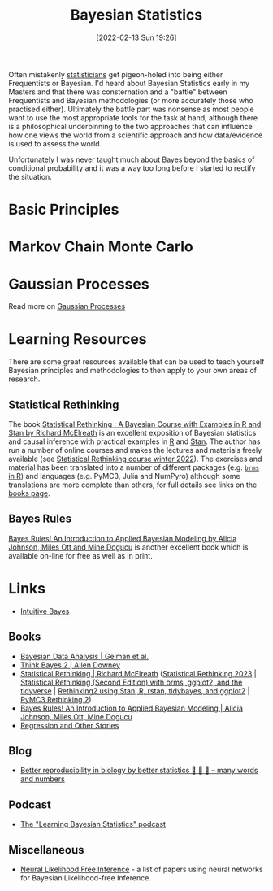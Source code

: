 :PROPERTIES:
:ID:       38feb454-ee1e-440b-939c-c413009c609d
:mtime:    20240602194324
:ctime:    20240602194324
:END:
#+TITLE: Bayesian Statistics
#+DATE: [2022-02-13 Sun 19:26]
#+FILETAGS: :statistics:R:python:bayes:glm:regression:classification:causality

Often mistakenly [[id:9f72e8bd-2dbe-4a95-9517-c0c94bc995a0][statisticians]] get pigeon-holed into being either Frequentists or Bayesian.  I'd heard about Bayesian
Statistics early in my Masters and that there was consternation and a "battle" between Frequentists and Bayesian
methodologies (or more accurately those who practised either). Ultimately the battle part was nonsense as most people
want to use the most appropriate tools for the task at hand, although there is a philosophical underpinning to the two
approaches that can influence how one views the world from a scientific approach and how data/evidence is used to assess
the world.

Unfortunately I was never taught much about Bayes beyond the basics of conditional probability and it was a way too long
before I started to rectify the situation.

* Basic Principles
:PROPERTIES:
:ID:       b892421c-d17f-4774-a2cf-006f470c1999
:END:

* Markov Chain Monte Carlo
:PROPERTIES:
:ID:       57fc9276-c335-47e4-97fc-a00494ca294c
:END:

* Gaussian Processes
:PROPERTIES:
:mtime:    20240602194324
:ctime:    20240602194324
:END:

Read more on [[id:7ced9fda-ff1e-4ff0-a80b-2193255e511d][Gaussian Processes]]

* Learning Resources
:PROPERTIES:
:ID:       bdfa2000-29b5-4147-b7f1-0b78f6138064
:END:
There are some great resources available that can be used to teach yourself Bayesian principles and methodologies to
then apply to your own areas of research.

** Statistical Rethinking

The book [[https://xcelab.net/rm/statistical-rethinking/][Statistical Rethinking : A Bayesian Course with Examples in R and Stan by Richard McElreath]] is an excellent
exposition of Bayesian statistics and causal inference with practical examples in [[id:de9a18a7-b4ef-4a9f-ac99-68f3c76488e5][R]] and [[https://mc-stan.org/][Stan]]. The author has run a
number of online courses and makes the lectures and materials freely available (see [[https://github.com/rmcelreath/stat_rethinking_2022][Statistical Rethinking course winter
2022]]). The exercises and material has been translated into a number of different packages (e.g. [[https://bookdown.org/content/4857/][~brms~ in R]]) and
languages (e.g. PyMC3, Julia and NumPyro) although some translations are more complete than others, for full details see
links on the [[https://xcelab.net/rm/statistical-rethinking/][books page]].

** Bayes Rules

[[https://www.bayesrulesbook.com/][Bayes Rules! An Introduction to Applied Bayesian Modeling by Alicia Johnson, Miles Ott and Mine Dogucu]] is another
excellent book which is available on-line for free as well as in print.

* Links

+ [[https://www.intuitivebayes.com][Intuitive Bayes]]

** Books

+ [[http://www.stat.columbia.edu/~gelman/book/][Bayesian Data Analysis | Gelman et al.]]
+ [[https://allendowney.github.io/ThinkBayes2/][Think Bayes 2 | Allen Downey]]
+ [[https://xcelab.net/rm/statistical-rethinking/][Statistical Rethinking | Richard McElreath]] ([[https://github.com/rmcelreath/stat_rethinking_2023][Statistical Rethinking 2023]] | [[https://bookdown.org/content/4857/][Statistical Rethinking (Second Edition) with
  brms, ggplot2, and the tidyverse]] | [[https://vincentarelbundock.github.io/rethinking2/][Rethinking2 using Stan, R, rstan, tidybayes, and ggplot2]] | [[https://github.com/pymc-devs/resources/tree/master/Rethinking_2][PyMC3 Rethinking 2]])
+ [[https://www.bayesrulesbook.com/][Bayes Rules! An Introduction to Applied Bayesian Modeling | Alicia Johnson, Miles Ott, Mine Dogucu]]
+ [[https://avehtari.github.io/ROS-Examples/][Regression and Other Stories]]

** Blog

+ [[https://manywordsandnumbers.org/2023/09/16/better-reproducibility-in-biology-by-better-statistics/#org6a76c06][Better reproducibility in biology by better statistics 🥚 🥚 🥚 – many words and numbers]]

** Podcast

+ [[https://www.learnbayesstats.com/][The "Learning Bayesian Statistics" podcast]]

** Miscellaneous

+ [[https://neurallikelihoodfreeinference.github.io/about][Neural Likelihood Free Inference]] - a list of papers using neural networks for Bayesian Likelihood-free Inference.
